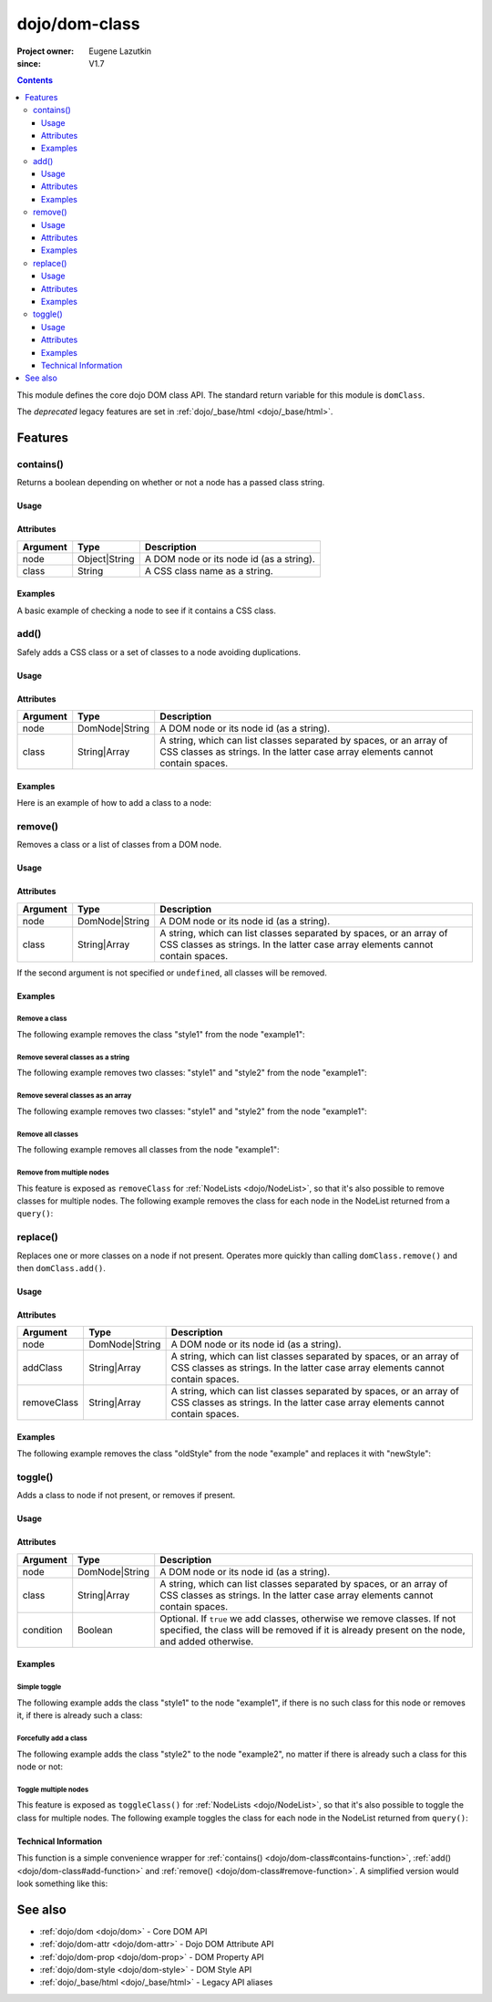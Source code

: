.. _dojo/dom-class:

==============
dojo/dom-class
==============

:Project owner:	Eugene Lazutkin
:since: V1.7

.. contents ::
    :depth: 3

This module defines the core dojo DOM class API.  The standard return variable for this module is ``domClass``.

The *deprecated* legacy features are set in :ref:`dojo/_base/html <dojo/_base/html>`.

Features
========

contains()
----------

Returns a boolean depending on whether or not a node has a passed class string.

Usage
~~~~~

.. js ::

  require(["dojo/dom-class"], function(domClass){
      // Do something if a node with id="someNode" has class="aSillyClassName" present
      if (domClass.contains("someNode", "aSillyClassName")){
        /* It does */
      }
  });

Attributes
~~~~~~~~~~

======== ============= ========================================
Argument Type          Description
======== ============= ========================================
node     Object|String A DOM node or its node id (as a string).
class    String        A CSS class name as a string.
======== ============= ========================================

Examples
~~~~~~~~

A basic example of checking a node to see if it contains a CSS class.

.. code-example ::
  :djConfig: async: true, parseOnLoad: false

  This example uses ``dojo/dom`` as well.
  
  .. js ::

    require(["dojo/dom-class", "dojo/dom", "dojo/domReady!"], 
    function(domClass, dom){
      var output = "";
      if (domClass.contains("model", "modelClass1")){
        output += "'model' has class 'modelClass1'<br/>";
      }else{
        output += "'model' doesn't have class 'modelClass1'<br/>";
      }
      if (domClass.contains("model", "modelClass2")){
        output += "'model' has class 'modelClass2'<br/>";
      }else{
        output += "'model' doesn't have class 'modelClass2'<br/>";
      }
      dom.byId("output").innerHTML = output;
    });

  Some basic HTML to facilitate the example.

  .. html ::

    <div id="model" class="modelClass1">Hello World!</div>
    <div id="output"></div>

  And while the CSS isn't required, it does demonstrate the class is applied to the node.

  .. css ::

    .modelClass1 {
      font-weight: bold;
    }

add()
-----

Safely adds a CSS class or a set of classes to a node avoiding duplications.

Usage
~~~~~

.. js ::

  require(["dojo/dom-class"], function(domClass){
      // Add a class to some node:
      domClass.add("someNode", "newClass");
  });

Attributes
~~~~~~~~~~

======== ============== ================================================================================
Argument Type           Description
======== ============== ================================================================================
node     DomNode|String A DOM node or its node id (as a string).
class    String|Array   A string, which can list classes separated by spaces, or an array of CSS classes 
                        as strings. In the latter case array elements cannot contain spaces.
======== ============== ================================================================================

Examples
~~~~~~~~

Here is an example of how to add a class to a node:

.. code-example ::
  :djConfig: async: true, parseOnLoad: false

  Here is the CSS class that will be applied to the node.

  .. css ::
    
      .style1 { background-color: #7c7c7c; color: #ffbf00; border: 1px solid #ffbf00; padding: 20px;}

  This code will add the class to the target node when the button is clicked.

  .. js ::

      require(["dojo/dom-class", "dojo/dom", "dojo/on", "dojo/domReady!"],
      function(domClass, dom, on){
        on(dom.byId("button1"), "click", function(){
          domClass.add("example1", "style1");
        });
      });

  Here is our basic HTML structure.
  
  .. html ::

    <div id="example1">This node will be changed.</div>
    <button id="button1" type="button">Add class</button>

remove()
--------

Removes a class or a list of classes from a DOM node.

Usage
~~~~~

.. js ::

  require(["dojo/dom-class"], function(domClass){
      // Add a class to some node:
      domClass.remove("someNode", "someClass");
  });

Attributes
~~~~~~~~~~

======== ============== ================================================================================
Argument Type           Description
======== ============== ================================================================================
node     DomNode|String A DOM node or its node id (as a string).
class    String|Array   A string, which can list classes separated by spaces, or an array of CSS classes 
                        as strings. In the latter case array elements cannot contain spaces.
======== ============== ================================================================================

If the second argument is not specified or ``undefined``, all classes will be removed.

Examples
~~~~~~~~

Remove a class
''''''''''''''

The following example removes the class "style1" from the node "example1":

.. code-example ::
  :djConfig: async: true, parseOnLoad: false

  .. css ::

      .style1 { background-color: #7c7c7c; color: #ffbf00; border: 1px solid #ffbf00; padding: 20px;}

  .. js ::

      require(["dojo/dom-class", "dojo/dom", "dojo/on", "dojo/domReady!"], 
      function(domClass, dom, on){
        on(dom.byId("button1"), "click", function(){
          domClass.remove("example1", "style1");
        });
      });

  .. html ::

    <div id="example1" class="style1">This node will be changed.</div>
    <button id="button1" type="button">Remove class</button>


Remove several classes as a string
''''''''''''''''''''''''''''''''''

The following example removes two classes: "style1" and "style2" from the node "example1":

.. code-example ::
  :djConfig: async: true, parseOnLoad: false

  .. css ::

    .style1 { background-color: #7c7c7c; color: #ffbf00;}
    .style2 { border: 1px solid #ffbf00; padding: 20px;}

  .. js ::

    require(["dojo/dom-class", "dojo/dom", "dojo/on", "dojo/domReady!"], 
    function(domClass, dom, on){
      on(dom.byId("button1"), "click", function(){
        domClass.remove("example1", "style1 style2");
      });
    });

  .. html ::

    <div id="example1" class="style2 style1">This node will be changed.</div>
    <button id="button1" type="button">Remove classes</button>


Remove several classes as an array
''''''''''''''''''''''''''''''''''

The following example removes two classes: "style1" and "style2" from the node "example1":

.. code-example ::
  :djConfig: async: true, parseOnLoad: false

  .. css ::

    .style1 { background-color: #7c7c7c; color: #ffbf00;}
    .style2 { border: 1px solid #ffbf00; padding: 20px;}

  .. js ::

    require(["dojo/dom-class", "dojo/dom", "dojo/on", "dojo/domReady!"], 
    function(domClass, dom, on){
      on(dom.byId("button1"), "click", function(){
        domClass.remove("example1", ["style1", "style2"]);
      });
    });

  .. html ::

    <div id="example1" class="style2 style1">This node will be changed.</div>
    <button id="button1" type="button">Remove classes</button>

Remove all classes
''''''''''''''''''

The following example removes all classes from the node "example1":

.. code-example ::
  :djConfig: async: true, parseOnLoad: false

  .. css ::

    .style1 { background-color: #7c7c7c; color: #ffbf00;}
    .style2 { border: 1px solid #ffbf00; padding: 20px;}

  .. js ::

    require(["dojo/dom-class", "dojo/dom", "dojo/on", "dojo/domReady!"], 
    function(domClass, dom, on){
      on(dom.byId("button1"), "click", function(){
        domClass.remove("example1");
      });
    });

  .. html ::

    <div id="example1" class="style2 style1">This node will be changed.</div>
    <button id="button1" type="button">Remove classes</button>


Remove from multiple nodes
''''''''''''''''''''''''''

This feature is exposed as ``removeClass`` for :ref:`NodeLists <dojo/NodeList>`, so that it's also possible to remove classes for multiple nodes. The following example removes the class for each node in the NodeList returned from a ``query()``:

.. code-example ::
  :djConfig: async: true, parseOnLoad: false

  .. css ::

    .style3 { background-color: #7c7c7c; color: #ffbf00; padding: 10px }
    .additionalStyle3 { background-color: #491f00; color: #36d900 }

  .. js ::

    require(["dojo/query", "dojo/NodeList-dom", "dojo/dom", "dojo/on", "dojo/domReady!"],
    function(query, NodeListDom, dom, on){
      on(dom.byId("button3"), "click", function(){
        query("#example3 div").removeClass("style3");
      });
    });

  .. html ::

    <div id="example3" class="additionalStyle3">
        <div class="style3">This node will be changed.</div>
        <div class="style3">This node also.</div>
        <div class="style3">And this is the last one.</div>
    </div>
    <button id="button3" type="button">Remove from multiple nodes</button>

replace()
---------

Replaces one or more classes on a node if not present. Operates more quickly than calling ``domClass.remove()`` and then
``domClass.add()``.

Usage
~~~~~

.. js ::

  require(["dojo/dom-class"], function(domClass){
      domClass.replace("someNode", "add1", "remove1");
  });

Attributes
~~~~~~~~~~

=========== ============== ================================================================================
Argument    Type           Description
=========== ============== ================================================================================
node        DomNode|String A DOM node or its node id (as a string).
addClass    String|Array   A string, which can list classes separated by spaces, or an array of CSS classes 
                           as strings. In the latter case array elements cannot contain spaces.
removeClass String|Array   A string, which can list classes separated by spaces, or an array of CSS classes 
                           as strings. In the latter case array elements cannot contain spaces.
=========== ============== ================================================================================

Examples
~~~~~~~~

The following example removes the class "oldStyle" from the node "example" and replaces it with "newStyle":

.. code-example ::
  :djConfig: async: true, parseOnLoad: false

  .. css ::

    .oldStyle { background-color: #7c7c7c; color: #ffbf00; border: 1px solid #ffbf00; padding: 20px; }
    .newStyle { background-color: #491f00; color: #36d900; border: 1px solid #black; padding: 10px; }

  .. js ::

    require(["dojo/dom-class", "dojo/dom", "dojo/on", "dojo/domReady!"], 
    function(domClass, dom, on){
      on(dom.byId("button1"), "click", function(){
        domClass.replace("example", "newStyle", "oldStyle");
      });
    });

  .. html ::

    <div id="example" class="oldStyle">This node will be changed.</div>
    <button id="button1" type="button">Replace class</button>

toggle()
--------

Adds a class to node if not present, or removes if present.

Usage
~~~~~

.. js ::

  require(["dojo/dom-class"], function(domClass){
      domClass.toggle("someNode", "someClass");
  });

Attributes
~~~~~~~~~~

========= ============== ================================================================================
Argument  Type           Description
========= ============== ================================================================================
node      DomNode|String A DOM node or its node id (as a string).
class     String|Array   A string, which can list classes separated by spaces, or an array of CSS classes 
                         as strings. In the latter case array elements cannot contain spaces.
condition Boolean        Optional. If ``true`` we add classes, otherwise we remove classes. If not specified, 
                         the class will be removed if it is already present on the node, and added otherwise.
========= ============== ================================================================================

Examples
~~~~~~~~

Simple toggle
'''''''''''''

The following example adds the class "style1" to the node "example1", if there is no such class for this node or removes
it, if there is already such a class:

.. code-example ::
  :djConfig: async: true, parseOnLoad: false

  .. css ::

    .style1 { background-color: #7c7c7c; color: #ffbf00; border: 1px solid #ffbf00; padding: 20px;}

  .. js ::

    require(["dojo/dom-class", "dojo/dom", "dojo/on", "dojo/domReady!"], 
    function(domClass, dom, on){
      on(dom.byId("button1"), "click", function(){
        domClass.toggle("example1", "style1");
      });
    });

  .. html ::

    <div id="example1">This node will be changed.</div>
    <button id="button1" type="button">Toggle class</button>


Forcefully add a class
''''''''''''''''''''''

The following example adds the class "style2" to the node "example2", no matter if there is already such a class for
this node or not:

.. code-example ::
  :djConfig: async: true, parseOnLoad: false

  .. css ::

    .style2 { background-color: #7c7c7c; color: #ffbf00; border: 1px solid #ffbf00; padding: 20px;}
    .additionalStyle { border: 5px solid #ffbf00; padding: 20px;}

  .. js ::

    require(["dojo/dom-class", "dojo/dom", "dojo/on", "dojo/domReady!"], 
    function(domClass, dom, on){
      on(dom.byId("button2"), "click", function(){
        domClass.toggle("example2", "style2", true);
      });
    });

  .. html ::

    <div id="example2" class="additionalStyle">This node will be changed.</div>
    <button id="button2" type="button">Add a class forcefully</button>

Toggle multiple nodes
'''''''''''''''''''''

This feature is exposed as ``toggleClass()`` for :ref:`NodeLists <dojo/NodeList>`, so that it's also possible to toggle
the class for multiple nodes. The following example toggles the class for each node in the NodeList returned from
``query()``:

.. code-example ::
  :djConfig: async: true, parseOnLoad: false

  .. css ::

    .style3 { background-color: #7c7c7c; color: #ffbf00; padding: 10px }
    .additionalStyle3 { background-color: #491f00; color: #36d900 }

  .. js ::

    require(["dojo/query", "dojo/NodeList-dom", "dojo/dom", "dojo/on", "dojo/domReady!"], 
    function(query, NodeListDom, dom, on){
      on(dom.byId("button3"), "click", function(){
        query("#example3 div").toggleClass("style3");
      });
    });

  .. html ::

    <div id="example3" class="additionalStyle3">
        <div>This node will be changed.</div>
        <div>This node also.</div>
        <div>And this is the last one.</div>
    </div>
    <button id="button3" type="button">Toggle multiple nodes</button>

Technical Information
~~~~~~~~~~~~~~~~~~~~~

This function is a simple convenience wrapper for :ref:`contains() <dojo/dom-class#contains-function>`, 
:ref:`add() <dojo/dom-class#add-function>` and :ref:`remove() <dojo/dom-class#remove-function>`. A simplified version
would look something like this:

.. js ::
  
  require(["dojo/dom-class"], function(domClass){
    function toggle(node, classStr, condition){
      if(condition === undefined){
        condition = !domClass.contains(node, classStr);
      }
      domClass[condition ? "add" : "remove"](node, classStr);
    }
  });

See also
========

* :ref:`dojo/dom <dojo/dom>` - Core DOM API

* :ref:`dojo/dom-attr <dojo/dom-attr>` - Dojo DOM Attribute API

* :ref:`dojo/dom-prop <dojo/dom-prop>` - DOM Property API

* :ref:`dojo/dom-style <dojo/dom-style>` - DOM Style API

* :ref:`dojo/_base/html <dojo/_base/html>` - Legacy API aliases

